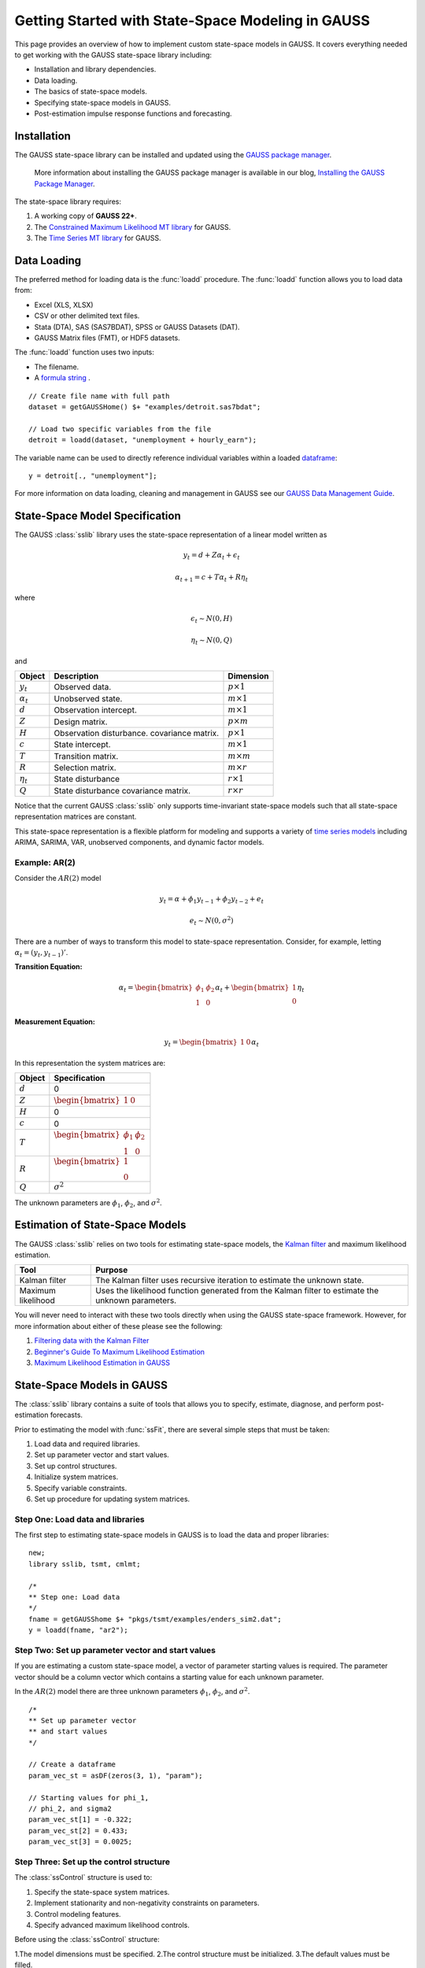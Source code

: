 Getting Started with State-Space Modeling in GAUSS
===================================================
This page provides an overview of how to implement custom state-space models in GAUSS. It covers everything needed to get working with the GAUSS state-space library including:

* Installation and library dependencies.
* Data loading.
* The basics of state-space models.
* Specifying state-space models in GAUSS.
* Post-estimation impulse response functions and forecasting.

Installation
-----------------------------------------------------------
The GAUSS state-space library can be installed and updated using the `GAUSS package manager <https://www.aptech.com/blog/gauss-package-manager-basics/>`_.

	More information about installing the GAUSS package manager is available in our blog, `Installing the GAUSS Package Manager <https://www.aptech.com/blog/installing-gauss-package-manager/>`_.

The state-space library requires:

1.  A working copy of **GAUSS 22+**.
2.  The `Constrained Maximum Likelihood MT library <https://store.aptech.com/gauss-applications-category/constrained-maximum-likelihood-mt.html>`_ for GAUSS.
3.  The `Time Series MT library <https://store.aptech.com/gauss-applications-category/time-series-mt.html>`_ for GAUSS.

Data Loading
--------------------
The preferred method for loading data is the :func:`loadd` procedure. The :func:`loadd` function allows you to load data from:

* Excel (XLS, XLSX)
* CSV or other delimited text files.
* Stata (DTA), SAS (SAS7BDAT), SPSS or GAUSS Datasets (DAT).
* GAUSS Matrix files (FMT), or HDF5 datasets.

The :func:`loadd` function uses two inputs:

* The filename.
* A `formula string <https://docs.aptech.com/gauss/data-management/programmatic-import.html?highlight=formula%20string#gauss-formula-string-basics>`_ .

::

    // Create file name with full path
    dataset = getGAUSSHome() $+ "examples/detroit.sas7bdat";

    // Load two specific variables from the file
    detroit = loadd(dataset, "unemployment + hourly_earn");

The variable name can be used to directly reference individual variables within a loaded `dataframe <https://www.aptech.com/blog/what-is-a-gauss-dataframe-and-why-should-you-care/>`_:

::

  y = detroit[., "unemployment"];


For more information on data loading, cleaning and management in GAUSS see our `GAUSS Data Management Guide <https://docs.aptech.com/gauss/data-management.html>`_.

State-Space Model Specification
---------------------------------------------------
The GAUSS :class:`sslib` library uses the state-space representation of a linear model written as

.. math :: y_t = d + Z\alpha_t + \epsilon_t
.. math :: \alpha_{t+1} = c + T\alpha_t + R\eta_t

where

.. math :: \epsilon_t  \sim N(0, H)
.. math :: \eta_t  \sim N(0, Q)

and

+--------------------+-------------------------+----------------------+
| Object             | Description             | Dimension            |
+====================+=========================+======================+
| :math:`y_t`        | Observed data.          | :math:`p \times 1`   |
+--------------------+-------------------------+----------------------+
| :math:`\alpha_t`   | Unobserved state.       | :math:`m \times 1`   |
+--------------------+-------------------------+----------------------+
| :math:`d`          | Observation intercept.  | :math:`m \times 1`   |
+--------------------+-------------------------+----------------------+
| :math:`Z`          | Design matrix.          | :math:`p \times m`   |
+--------------------+-------------------------+----------------------+
| :math:`H`          | Observation disturbance.| :math:`p \times 1`   |
|                    | covariance matrix.      |                      |
+--------------------+-------------------------+----------------------+
| :math:`c`          | State intercept.        | :math:`m \times 1`   |
+--------------------+-------------------------+----------------------+
| :math:`T`          | Transition matrix.      | :math:`m \times m`   |
+--------------------+-------------------------+----------------------+
| :math:`R`          | Selection matrix.       | :math:`m \times r`   |
+--------------------+-------------------------+----------------------+
| :math:`\eta_t`     | State disturbance       | :math:`r \times 1`   |
+--------------------+-------------------------+----------------------+
| :math:`Q`          | State disturbance       | :math:`r \times r`   |
|                    | covariance matrix.      |                      |
+--------------------+-------------------------+----------------------+

Notice that the current GAUSS :class:`sslib` only supports time-invariant state-space models such that all state-space representation matrices are constant.

This state-space representation is a flexible platform for modeling and supports a variety of `time series models <https://www.aptech.com/blog/getting-started-with-time-series-in-gauss/>`_ including ARIMA, SARIMA, VAR, unobserved components, and dynamic factor models.

Example: AR(2)
+++++++++++++++++++++
Consider the :math:`AR(2)` model

.. math :: y_t = \alpha + \phi_1 y_{t-1} + \phi_2 y_{t-2} + e_t
.. math :: e_t \sim N(0, \sigma^2)

There are a number of ways to transform this model to state-space representation. Consider, for example, letting :math:`\alpha_t = (y_t, y_{t-1})'`.

**Transition Equation:**

.. math :: \alpha_t	= \begin{bmatrix} \phi_1 & \phi_2\\ 1 & 0\end{bmatrix} \alpha_t  + \begin{bmatrix} 1\\ 0 \end{bmatrix} \eta_t

**Measurement Equation:**

.. math :: y_t = \begin{bmatrix} 1 & 0 \end{bmatrix} \alpha_t


In this representation the system matrices are:

+--------------------+------------------------------------------------------------------+
| Object             | Specification                                                    |
+====================+==================================================================+
| :math:`d`          | 0                                                                |
+--------------------+------------------------------------------------------------------+
| :math:`Z`          | :math:`\begin{bmatrix} 1 & 0 \end{bmatrix}`                      |
+--------------------+------------------------------------------------------------------+
| :math:`H`          | 0                                                                |
+--------------------+------------------------------------------------------------------+
| :math:`c`          | 0                                                                |
+--------------------+------------------------------------------------------------------+
| :math:`T`          |:math:`\begin{bmatrix} \phi_1 & \phi_2\\ 1 & 0 \end{bmatrix}`     |
+--------------------+------------------------------------------------------------------+
| :math:`R`          |:math:`\begin{bmatrix} 1 \\ 0 \end{bmatrix}`                      |
+--------------------+------------------------------------------------------------------+
| :math:`Q`          | :math:`\sigma^2`                                                 |
+--------------------+------------------------------------------------------------------+

The unknown parameters are :math:`\phi_1`, :math:`\phi_2`, and :math:`\sigma^2`.

Estimation of State-Space Models
---------------------------------------------------
The GAUSS :class:`sslib` relies on two tools for estimating state-space models, the `Kalman filter <https://docs.aptech.com/gauss/tsmt/kalmanfilter.html>`_ and maximum likelihood estimation.


+--------------------+------------------------------------------------------------------+
|Tool                | Purpose                                                          |
+====================+==================================================================+
| Kalman filter      | The Kalman filter uses recursive iteration to estimate the       |
|                    | unknown state.                                                   |
+--------------------+------------------------------------------------------------------+
| Maximum likelihood | Uses the likelihood function generated from the Kalman filter    |
|                    | to estimate the unknown parameters.                              |
+--------------------+------------------------------------------------------------------+

You will never need to interact with these two tools directly when using the GAUSS state-space framework. However, for more information about either of these please see the following:

1. `Filtering data with the Kalman Filter <https://www.aptech.com/resources/tutorials/tsmt/filtering-data-with-the-kalman-filter/>`_
2. `Beginner's Guide To Maximum Likelihood Estimation <https://www.aptech.com/blog/beginners-guide-to-maximum-likelihood-estimation-in-gauss/>`_
3. `Maximum Likelihood Estimation in GAUSS <https://www.aptech.com/blog/maximum-likelihood-estimation-in-gauss/>`_

State-Space Models in GAUSS
---------------------------------------------------
The :class:`sslib` library contains a suite of tools that allows you to specify, estimate, diagnose, and perform post-estimation forecasts.

Prior to estimating the model with :func:`ssFit`, there are several simple steps that must be taken:

1. Load data and required libraries.
2. Set up parameter vector and start values.
3. Set up control structures.
4. Initialize system matrices.
5. Specify variable constraints.
6. Set up procedure for updating system matrices.

Step One: Load data and libraries
+++++++++++++++++++++++++++++++++++++++++++
The first step to estimating state-space models in GAUSS is to load the data and proper libraries:

::

  new;
  library sslib, tsmt, cmlmt;

  /*
  ** Step one: Load data
  */
  fname = getGAUSShome $+ "pkgs/tsmt/examples/enders_sim2.dat";
  y = loadd(fname, "ar2");

Step Two: Set up parameter vector and start values
+++++++++++++++++++++++++++++++++++++++++++++++++++++++
If you are estimating a custom state-space model, a vector of parameter starting values is required. The parameter vector should be a column vector which contains a starting value for each unknown parameter.

In the :math:`AR(2)` model there are three unknown parameters :math:`\phi_1`, :math:`\phi_2`, and :math:`\sigma^2`.

::

  /*
  ** Set up parameter vector
  ** and start values
  */

  // Create a dataframe
  param_vec_st = asDF(zeros(3, 1), "param");

  // Starting values for phi_1,
  // phi_2, and sigma2
  param_vec_st[1] = -0.322;
  param_vec_st[2] = 0.433;
  param_vec_st[3] = 0.0025;

Step Three: Set up the control structure
+++++++++++++++++++++++++++++++++++++++++++++++++++++++
The :class:`ssControl` structure is used to:

1. Specify the state-space system matrices.
2. Implement stationarity and non-negativity constraints on parameters.
3. Control modeling features.
4. Specify advanced maximum likelihood controls.

Before using the :class:`ssControl` structure:

1.The model dimensions must be specified.
2.The control structure must be initialized.
3.The default values must be filled.

Specifying the model dimensions
^^^^^^^^^^^^^^^^^^^^^^^^^^^^^^^^^
The model dimensions are defined by three variables:

+--------------------+------------------------------------------------------------------+
|Variable            | Description                                                      |
+====================+==================================================================+
| `k_endog`          | Number of endogenous variables.                                  |
+--------------------+------------------------------------------------------------------+
| `k_states`         | Number of state variables.                                       |
+--------------------+------------------------------------------------------------------+
| `k_posdef`         | Optional, dimension of the state innovation with                 |
|                    | a positive definite covariance matrix.                           |
|                    | Default = k_states.                                              |
+--------------------+------------------------------------------------------------------+

The :math:`AR(2)` model has one endogenous variable and two state variables:

::

  /*
  ** Declare shape
  */
  // Number of endogenous variables
  k_endog = 1;

  // Number of states
  k_states = 2;

Initialize control structure and system matrices
^^^^^^^^^^^^^^^^^^^^^^^^^^^^^^^^^^^^^^^^^^^^^^^^^^^^^
After specifying the model dimensions, the :class:`ssControl` structure and the system matrices should be initialized using the :func:`ssControlCreate` procedure.

::

  // Declare an instance of
  // ssControl structure
  struct ssControl ssctl;

  // Fill the control structure with defaults
  // and sets up the system matrices.
  ssCtl = ssControlCreate(k_states, k_endog);


The :func:`ssControlCreate` procedure initiates the state-space system matrices in a :class:`ssModel` structure. The matrices are all set to zeroes in the following dimensions:

+--------------------+------------------------------------------------------------------+
| Object             | Specification                                                    |
+====================+==================================================================+
| :math:`ssm.d`      | :math:`k_{endog} \times 1`                                       |
+--------------------+------------------------------------------------------------------+
| :math:`ssm.Z`      | :math:`k_{endog} \times k_{states}`                              |
+--------------------+------------------------------------------------------------------+
| :math:`ssm.H`      | :math:`k_{endog} \times k_{endog}`                               |
+--------------------+------------------------------------------------------------------+
| :math:`ssm.c`      | :math:`k_{states} \times k_{states}`                             |
+--------------------+------------------------------------------------------------------+
| :math:`ssm.T`      | :math:`k_{states} \times k_{states}`                             |
+--------------------+------------------------------------------------------------------+
| :math:`ssm.R`      | :math:`k_{states} \times k_{posdef}`                             |
+--------------------+------------------------------------------------------------------+
| :math:`ssm.Q`      | :math:`k_{posdef} \times k_{posdef}`                             |
+--------------------+------------------------------------------------------------------+

Step Four: Set up fixed system matrices
+++++++++++++++++++++++++++++++++++++++++++++++++++++++
After initializing the :class:`ssControl` structure any elements of the system matrices that are fixed and do not contain parameters to be estimated should be specified using `GAUSS matrix notation <https://www.aptech.com/blog/gauss-basics-3-introduction-to-matrices/>`_.

For example, in the :math:`AR(2)` example above, the design matrix, :math:`Z`, is given by

.. math :: \begin{bmatrix} 1 & 0 \end{bmatrix}

and the selection matrix, :math:`R`, is given by

.. math :: \begin{bmatrix} 1 \\ 0 \end{bmatrix}

These matrices have no relationship to the model parameters and should be specified before calling the :func:`ssFit` procedure:

::

  /*
  ** Step four: Set up fixed system
  **            matrices
  **
  ** The system matrices are stored in the
  ** control structure in ssModel structure ssm:
  **
  */

  // Set design matrix by
  // specifying full matrix
  ssctl.ssm.Z = { 1 0 };

  // Set selection matrix by
  // specifying the 1,1 element
  ssctl.ssm.R[1, 1] = 1;

In the example above, two different approaches are taken to setting the fixed elements in the system matrices.

  * The first is to set the entire transition (:math:`Z`) matrix.
  * The second is to just change the 1,1 element of the selection matrix (:math:`R`).

After setting the fixed elements, the transition and selection matrices are:

::

  ssctl.ssm.Z
       1.0000000        0.0000000

  ssCtl.ssm.R
       1.0000000        0.0000000
       0.0000000        0.0000000

Step Five: Set up parameter constraints
+++++++++++++++++++++++++++++++++++++++++++++++++++++++++++++++++++++++++++++
The :class:`sslib` library includes tools for implementing two types of parameter constraints:

* Non-negativity constraint using the :class:`positive_vars` member of the :class:`ssControl` structure.
* Stationarity constraint using the :class:`stationary_vars` member of the :class:`ssControl` structure.

In the :math:`AR(2)` model:

* :math:`\phi_1` and :math:`\phi_2` should be stationary.
* :math:`\sigma^2` should be non-negative.

::

  /*
  ** Constrained variables
  */

  /*
  ** This stationary_vars member
  ** indicates which variables should be
  ** constrained to stationarity.
  */
  // Set the first and second parameters in
  // the parameter vector to be stationary
  ssCtl.stationary_vars = 1|2;

  /*
  ** This positive_vars member
  ** indicates which variables should be
  ** constrained to positive.
  */
  // Set the third parameters in
  // the parameter vector to be positive
  ssCtl.positive_vars = 3;

Step Six: Set procedure for updating the `ssModel` structure with parameters
+++++++++++++++++++++++++++++++++++++++++++++++++++++++++++++++++++++++++++++
The final step before calling the :func:`ssFit` procedure is to specify the relationship between the state-space system matrices and the model parameters using a :class:`updateSSModel` `procedure <https://www.aptech.com/blog/basics-of-gauss-procedures/>`_.

The :class:`updateSSModel` function should always include two input parameters:

+--------------------+------------------------------------------------+
| Object             | Specification                                  |
+====================+================================================+
| :code:`*ssmod`     | A pointer to the :class:`ssmod` structure.     |
+--------------------+------------------------------------------------+
| :code:`param`      | The parameter vector.                          |
+--------------------+------------------------------------------------+

The :class:`updateSSModel` is a user-defined function whose body describes how the parameters fit into the system matrices. The function uses a pointer to the :class:`*ssmod` structure and the :code:`->` method for assigning values to members within the structures.


For example, the :class:`updateSSModel` for the :math:`AR(2)` model is:

::

  /*
  ** Step five: Set up procedure for updating SS model
  ** structure.
  **
  */
  proc (0) = updateSSModel(struct ssModel *ssmod, param);

    // Specify transition matrix
    ssmod->T =  param[1 2]'|(1~0);

    // Specify state covariance
    ssmod->Q[1, 1] = param[3];

  endp;

Estimating the model
+++++++++++++++++++++++++
Once the model is specified and the constraints are set, the parameters are estimated using the :func:`ssFit` procedure. This procedure requires four inputs:

+--------------------+------------------------------------------------------------------+
|Variable            | Description                                                      |
+====================+==================================================================+
| `&updateSSModel`   | A pointer to the user-defined, state-space                       |
|                    | system update function.                                          |
+--------------------+------------------------------------------------------------------+
| `param_vec_st`     | Parameter vector with starting values.                           |
+--------------------+------------------------------------------------------------------+
| `y`                | Data.                                                            |
+--------------------+------------------------------------------------------------------+
| `ssCtl`            | An instance of the `ssControl` structure. Should be              |
|                    | initialized using the `ssControlCreate` procedure.               |
+--------------------+------------------------------------------------------------------+

::

  /*
  ** Step six: Call the ssFit procedure.
  **            This will:
  **              1. Estimate model parameters.
  **              2. Estimate inference statistics (se, t-stats).
  **              3. Perform model residual diagnostics.
  **              4. Compute model diagnostics and summary statistics.
  */
  struct ssOut sOut;
  sOut = ssFit(&updateSSModel, param_vec_st, y, ssctl);


The :func:`ssFit` procedure estimates the model parameters and their inference statistics:

::

  Return Code:                                                             0
  Log-likelihood:                                                     -37.38
  Number of Cases:                                                        99
  AIC:                                                                 80.75
  AICC:                                                                   81
  BIC:                                                                 88.57
  HQIC:                                                                79.34
  Covariance Method:                                    ML covariance matrix
  ==========================================================================

  Parameters   Estimates   Std. Err.      T-stat       Prob.    Gradient
  --------------------------------------------------------------------------
        phi1      0.6845      0.0890      7.6913      0.0000     -0.0000
        phi2     -0.4639      0.0904     -5.1333      0.0000      0.0000
      sigma2      0.0884      0.0126      6.9972      0.0000      0.0000

 Wald 95% Confidence Limits
 --------------------------------------------------------------------------
 Parameters   Estimates Lower Limit Upper Limit    Gradient
 --------------------------------------------------------------------------
      phi1      0.6845     -0.6826     -0.3753     -0.0000
      phi2     -0.4639      0.2657      0.7817      0.0000
    sigma2      0.0884      0.2552      0.3395      0.0000

It also prints model and residual diagnostics:

::

  Model and residual diagnostics:
  ==========================================================================
  Ljung-Box (Q):                                                       0.024
  Prob(Q):                                                             0.877
  Heteroskedasticity (H):                                               1.04
  Prob(H):                                                             0.908
  Jarque-Bera (JB):                                                     6.34
  Prob(JB):                                                           0.0421
  Skew:                                                                0.021
  Kurtosis:                                                             1.76
  ==========================================================================
